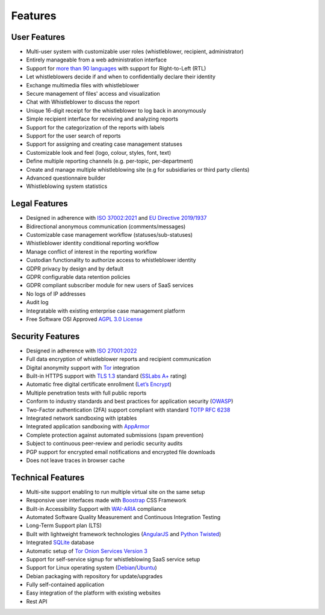 Features
========

User Features
-------------

- Multi-user system with customizable user roles (whistleblower, recipient, administrator)
- Entirely manageable from a web administration interface
- Support for `more than 90 languages <https://www.transifex.com/otf/globaleaks>`_ with support for Right-to-Left (RTL)
- Let whistleblowers decide if and when to confidentially declare their identity
- Exchange multimedia files with whistleblower
- Secure management of files' access and visualization
- Chat with Whistleblower to discuss the report
- Unique 16-digit receipt for the whistleblower to log back in anonymously
- Simple recipient interface for receiving and analyzing reports
- Support for the categorization of the reports with labels
- Support for the user search of reports
- Support for assigning and creating case management statuses
- Customizable look and feel (logo, colour, styles, font, text)
- Define multiple reporting channels (e.g. per-topic, per-department)
- Create and manage multiple whistleblowing site (e.g for subsidiaries or third party clients)
- Advanced questionnaire builder
- Whistleblowing system statistics

Legal Features
--------------

- Designed in adherence with `ISO 37002:2021 <https://www.iso.org/standard/65035.html>`_ and `EU Directive 2019/1937 <https://eur-lex.europa.eu/legal-content/en/TXT/?uri=CELEX%3A32019L1937>`_
- Bidirectional anonymous communication (comments/messages)
- Customizable case management workflow (statuses/sub-statuses)
- Whistleblower identity conditional reporting workflow
- Manage conflict of interest in the reporting workflow
- Custodian functionality to authorize access to whistleblower identity
- GDPR privacy by design and by default
- GDPR configurable data retention policies
- GDPR compliant subscriber module for new users of SaaS services
- No logs of IP addresses
- Audit log
- Integratable with existing enterprise case management platform
- Free Software OSI Approved `AGPL 3.0 License <https://github.com/globaleaks/GlobaLeaks/blob/main/LICENSE>`_

Security Features
-----------------

- Designed in adherence with `ISO 27001:2022 <https://www.iso.org/standard/82875.html>`_
- Full data encryption of whistleblower reports and recipient communication
- Digital anonymity support with `Tor <https://www.torproject.org/>`_ integration
- Built-in HTTPS support with `TLS 1.3 <https://tools.ietf.org/html/rfc8446>`_ standard (`SSLabs A+ <https://www.ssllabs.com/ssltest/analyze.html?d=try.globaleaks.org>`_ rating)
- Automatic free digital certificate enrollment (`Let’s Encrypt <https://letsencrypt.org/>`_)
- Multiple penetration tests with full public reports
- Conform to industry standards and best practices for application security (`OWASP <https://owasp.org/>`_)
- Two-Factor authentication (2FA) support compliant with standard `TOTP RFC 6238 <https://tools.ietf.org/html/rfc6238>`_
- Integrated network sandboxing with iptables
- Integrated application sandboxing with `AppArmor <http://wiki.apparmor.net/>`_
- Complete protection against automated submissions (spam prevention)
- Subject to continuous peer-review and periodic security audits
- PGP support for encrypted email notifications and encrypted file downloads
- Does not leave traces in browser cache

Technical Features
------------------

- Multi-site support enabling to run multiple virtual site on the same setup
- Responsive user interfaces made with `Boostrap <https://getbootstrap.com/>`_ CSS Framework
- Built-in Accessibility Support with `WAI-ARIA <https://www.w3.org/WAI/standards-guidelines/aria/>`_ compliance
- Automated Software Quality Measurement and Continuous Integration Testing
- Long-Term Support plan (LTS)
- Built with lightweight framework technologies (`AngularJS <https://angularjs.org/>`_ and `Python Twisted <https://twisted.org/>`_)
- Integrated `SQLite <https://sqlite.org>`_ database
- Automatic setup of `Tor Onion Services Version 3 <https://www.torproject.org/>`_
- Support for self-service signup for whistleblowing SaaS service setup
- Support for Linux operating system (`Debian <https://www.debian.org/>`_/`Ubuntu <https://ubuntu.com/>`_)
- Debian packaging with repository for update/upgrades
- Fully self-contained application
- Easy integration of the platform with existing websites
- Rest API
